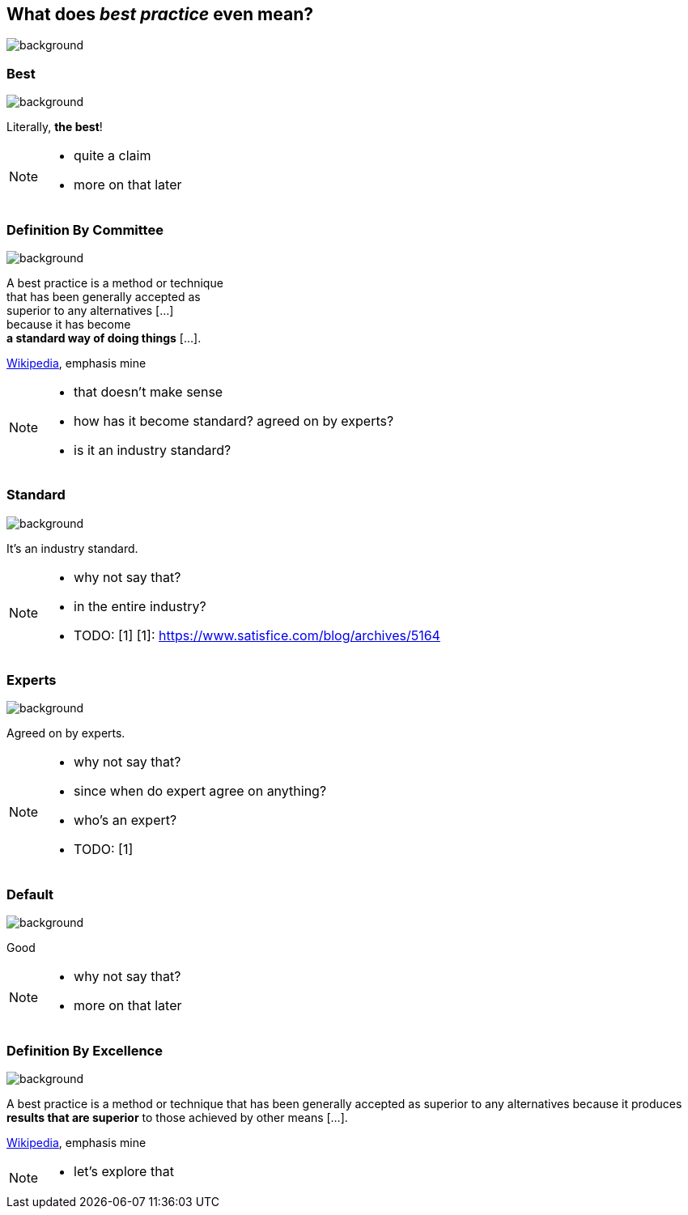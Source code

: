 == What does _best practice_ even mean?
image::images/chess.jpg[background, size=cover]

[state="gallery top right"]
=== Best
image::images/muhammad-ali.jpg[background, size=contain]

Literally, *the best*!

[NOTE.speaker]
--
* quite a claim
* more on that later
--

[state="gallery transparent-slide bg-bottom-left"]
=== Definition By Committee
image::images/wat.png[background, size=initial]

A best practice is a method or technique +
that has been generally accepted as +
superior to any alternatives [...] +
because it has become +
*a standard way of doing things* [...].

https://en.wikipedia.org/wiki/Best_practice[Wikipedia], emphasis mine

[NOTE.speaker]
--
* that doesn't make sense
* how has it become standard? agreed on by experts?
* is it an industry standard?
--

[state="gallery bottom left"]
=== Standard
image::images/industry.jpg[background, size=cover]

It's an industry standard.

[NOTE.speaker]
--
* why not say that?
* in the entire industry?
* TODO: [1]
[1]: https://www.satisfice.com/blog/archives/5164
--

[state="gallery bottom right"]
=== Experts
image::images/experts.jpg[background, size=cover]

Agreed on by experts.

[NOTE.speaker]
--
* why not say that?
* since when do expert agree on anything?
* who's an expert?
* TODO: [1]
--

[state="gallery transparent-slide top"]
=== Default
image::images/default.jpg[background, size=cover]

Good

[NOTE.speaker]
--
* why not say that?
* more on that later
--

[state="gallery transparent-slide right bg-bottom-left"]
=== Definition By Excellence
image::images/muhammad-ali-transparent.png[background, size=initial]

A best practice is a method or technique that has been generally accepted as superior to any alternatives because it produces *results that are superior* to those achieved by other means [...].

https://en.wikipedia.org/wiki/Best_practice[Wikipedia], emphasis mine

[NOTE.speaker]
--
* let's explore that
--